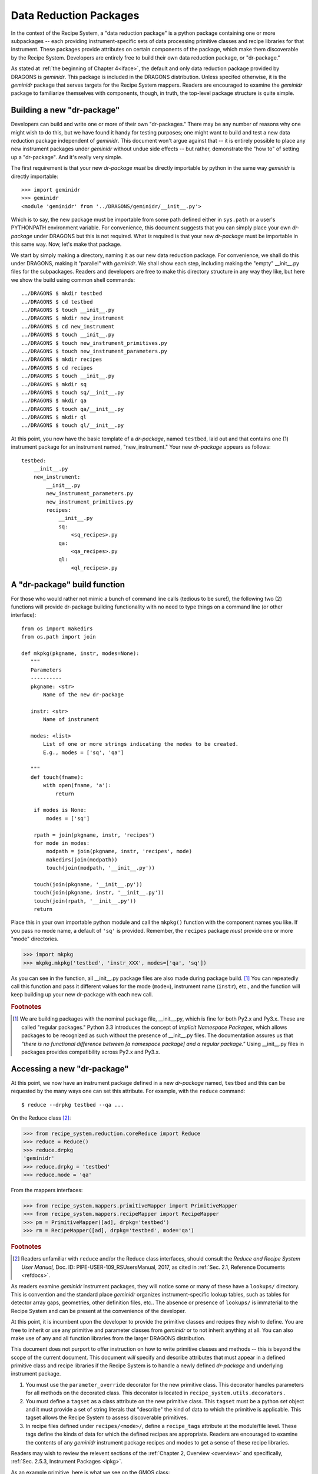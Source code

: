 .. drpkg.rst
.. include interfaces
.. include overview

Data Reduction Packages
***********************
In the context of the Recipe System, a "data reduction package" is a python package
containing one or more subpackages -- each providing instrument-specific sets of 
data processing primitive classes and recipe libraries for that instrument.
These packages provide attributes on certain components of the package, which make
them discoverable by the Recipe System. Developers are entirely free to build their
own data reduction package, or "dr-package."

As stated at :ref:`the beginning of Chapter 4<iface>`, the default and only data
reduction package provided by DRAGONS is *geminidr*. This package is included
in the DRAGONS distribution. Unless specifed otherwise, it is the
*geminidr* package that serves targets for the Recipe System mappers. Readers are
encouraged to examine the *geminidr* package to familiarize themselves with
components, though, in truth, the top-level package structure is quite simple.

.. _drpkg:

Building a new "dr-package"
===========================
Developers can build and write one or more of their own "dr-packages." There may be
any number of reasons why one might wish to do this, but we have found it handy for
testing purposes; one might want to build and test a new data reduction package
independent of *geminidr*. This document won't argue against that -- it is entirely
possible to place any new instrument packages under *geminidr* without undue side
effects -- but rather, demonstrate the "how to" of setting up a "dr-package".
And it's really very simple.

The first requirement is that your new *dr-package* `must` be directly importable by
python in the same way *geminidr* is directly importable::

  >>> import geminidr
  >>> geminidr
  <module 'geminidr' from '../DRAGONS/geminidr/__init__.py'>

Which is to say, the new package must be importable from some path defined either in
``sys.path`` or a user's PYTHONPATH environment variable. For convenience, this
document suggests that you can simply place your own *dr-package* under
DRAGONS but this is not required. What `is` required is that your new
*dr-package* must be importable in this same way. Now, let's make that package.

We start by simply making a directory, naming it as our new data reduction
package. For convenience, we shall do this under DRAGONS, making it
"parallel" with *geminidr*. We shall show each step, including making the "empty"
__init__.py files for the subpackages. Readers and developers are free to make 
this directory structure in any way they like, but here we show the build
using common shell commands::

    ../DRAGONS $ mkdir testbed
    ../DRAGONS $ cd testbed
    ../DRAGONS $ touch __init__.py
    ../DRAGONS $ mkdir new_instrument
    ../DRAGONS $ cd new_instrument
    ../DRAGONS $ touch __init__.py
    ../DRAGONS $ touch new_instrument_primitives.py
    ../DRAGONS $ touch new_instrument_parameters.py
    ../DRAGONS $ mkdir recipes
    ../DRAGONS $ cd recipes
    ../DRAGONS $ touch __init__.py
    ../DRAGONS $ mkdir sq
    ../DRAGONS $ touch sq/__init__.py
    ../DRAGONS $ mkdir qa
    ../DRAGONS $ touch qa/__init__.py
    ../DRAGONS $ mkdir ql
    ../DRAGONS $ touch ql/__init__.py

At this point, you now have the basic template of a *dr-package*, named ``testbed``,
laid out and that contains one (1) instrument package for an instrument named,
"new_instrument." Your new *dr-package* appears as follows::

  testbed:
      __init__.py
      new_instrument:
          __init__.py
          new_instrument_parameters.py
          new_instrument_primitives.py
          recipes:
              __init__.py
              sq:
	          <sq_recipes>.py
	      qa:
	          <qa_recipes>.py
	      ql:
	          <ql_recipes>.py

A "dr-package" build function
=============================
For those who would rather not mimic a bunch of command line calls (tedious to be
sure!), the following two (2) functions will provide dr-package building
functionality with no need to type things on a command line (or other interface)::

 from os import makedirs
 from os.path import join

 def mkpkg(pkgname, instr, modes=None):
    """
    Parameters
    ----------
    pkgname: <str>
        Name of the new dr-package

    instr: <str>
        Name of instrument

    modes: <list>
        List of one or more strings indicating the modes to be created.
	E.g., modes = ['sq', 'qa']

    """
    def touch(fname):
        with open(fname, 'a'):
            return

     if modes is None:
         modes = ['sq']

     rpath = join(pkgname, instr, 'recipes')
     for mode in modes:
         modpath = join(pkgname, instr, 'recipes', mode)
         makedirs(join(modpath))
	 touch(join(modpath, '__init__.py'))

     touch(join(pkgname, '__init__.py'))
     touch(join(pkgname, instr, '__init__.py'))
     touch(join(rpath, '__init__.py'))
     return

Place this in your own importable python module and call the ``mkpkg()`` function
with the component names you like. If you pass no mode name, a default of ``'sq'``
is provided. Remember, the ``recipes`` package *must* provide one or more "mode"
directories.

>>> import mkpkg
>>> mkpkg.mkpkg('testbed', 'instr_XXX', modes=['qa', 'sq'])

As you can see in the function, all __init__.py package files are also made during
package build. [#f1]_  You can repeatedly call this function and pass it different
values for the mode (``mode=``), instrument name (``instr``), etc., and the
function will keep building up your new dr-package with each new call.

.. rubric:: Footnotes

.. [#f1] We are building packages with the nominal package file, __init__.py,
         which is fine for both Py2.x and Py3.x. These are called "regular
	 packages." Python 3.3 introduces the concept of *Implicit Namespace 
	 Packages*, which allows packages to be recognized as such without the
	 presence of __init__.py files. The documentation assures us that
	 *"there is no functional difference between [a namespace package] and a
	 regular package."* Using __init__.py files in packages provides
	 compatibility across Py2.x and Py3.x.

Accessing a new "dr-package"
============================
At this point, we now have an instrument package defined in a new *dr-package* named,
``testbed`` and this can be requested by the many ways one can set this attribute.
For example, with the ``reduce`` command::

  $ reduce --drpkg testbed --qa ...

On the Reduce class [#f2]_:

>>> from recipe_system.reduction.coreReduce import Reduce
>>> reduce = Reduce()
>>> reduce.drpkg
'geminidr'
>>> reduce.drpkg = 'testbed'
>>> reduce.mode = 'qa'

From the mappers interfaces:

>>> from recipe_system.mappers.primitiveMapper import PrimitiveMapper
>>> from recipe_system.mappers.recipeMapper import RecipeMapper
>>> pm = PrimitiveMapper([ad], drpkg='testbed')
>>> rm = RecipeMapper([ad], drpkg='testbed', mode='qa')

.. rubric:: Footnotes

.. [#f2] Readers unfamiliar with ``reduce`` and/or the Reduce class interfaces,
         should consult the `Reduce and Recipe System User Manual,`
         Doc. ID: PIPE-USER-109_RSUsersManual, 2017, as cited in :ref:`Sec. 2.1,
         Reference Documents <refdocs>`.

As readers examine *geminidr* instrument packages, they will notice some or many
of these have a ``lookups/`` directory. This is convention and the standard place
*geminidr* organizes instrument-specific lookup tables, such as tables for detector
array gaps, geometries, other definition files, etc.. The absence or presence of
``lookups/`` is immaterial to the Recipe System and can be present at the
convenience of the developer.

At this point, it is incumbent upon the developer to provide the primitive classes
and recipes they wish to define. You are free to inherit or use any primitive and
parameter classes from *geminidr* or to not inherit anything at all. You can also
make use of any and all function libraries from the larger DRAGONS
distribution.

This document does not purport to offer instruction on how to write primitive
classes and methods -- this is beyond the scope of the current document. This
document *will* specify and describe attributes that must appear in a defined
primitive class and recipe libraries if the Recipe System is to handle a newly
defined *dr-package* and underlying instrument package.

1) You must use the ``parameter_override`` decorator for the new primitive class.
   This decorator handles parameters for all methods on the decorated class. This
   decorator is located in ``recipe_system.utils.decorators.``

2) You must define a ``tagset`` as a class attribute on the new primitive class.
   This ``tagset`` must be a python *set* object and it must provide a set of
   string literals that "describe" the kind of data to which the primitive is
   applicable. This tagset allows the Recipe System to assess discoverable
   primitives.

3) In recipe files defined under ``recipes/<mode>/``, define a ``recipe_tags``
   attribute at the module/file level. These tags define the kinds of data for
   which the defined recipes are appropriate. Readers are encouraged to examine
   the contents of any *geminidr* instrument package recipes and modes to get
   a sense of these recipe libraries.

Readers may wish to review the relevent sections of the
:ref:`Chapter 2, Overview <overview>` and specifically,
:ref:`Sec. 2.5.3, Instrument Packages <ipkg>`. 

As an example primitive, here is what we see on the GMOS class::

  from recipe_system.utils.decorators import parameter_override

  @parameter_override
  class GMOS(Gemini, CCD):
      tagset = set(["GEMINI", "GMOS"])

      def __init__(self, adinputs, **kwargs):  
          [ ... ]

Those are the requirements of the Recipe System for any new *dr-package*.

But there is more. Developers need also to define and configure an *astrodata*
class for this new instrument. This, too, is beyond the scope of this document,
but since the Recipe System uses the grammar of the astrodata abstraction layer,
it is incumbent upon developers to ensure any new instrument, whether in
*geminidr* or elsewhere, is that any new instrument defines a set of *astrodata*
tags for the new instrument and one (1) descriptor must be defined. This descriptor
shall be called ``instrument()`` and it shall return the actual name of the
instrument. In our example case, this instrument descriptor shall return the
string literal ``new_instrument``::

  >>> ad.instrument()
  'new_instrument'

Developers and readers are encouraged to review the appropriate documents relating
to defining and writing an *astrodata* class for their new instrument's data. The
`Astrodata User's Manual` and "cheat sheet" were enumerated  earlier in
:ref:`Sec. 2.2, Related Documents <related>`.

